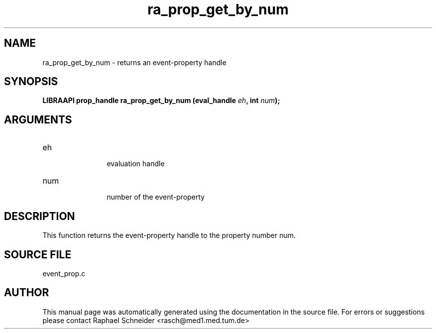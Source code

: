 .TH "ra_prop_get_by_num" 3 "January 2005" "libRASCH API (0.7.2)"
.SH NAME
ra_prop_get_by_num \- returns an event-property handle
.SH SYNOPSIS
.B "LIBRAAPI prop_handle" ra_prop_get_by_num
.BI "(eval_handle " eh ","
.BI "int " num ");"
.SH ARGUMENTS
.IP "eh" 12
 evaluation handle
.IP "num" 12
 number of the event-property
.SH "DESCRIPTION"
This function returns the event-property handle to the property number num.
.SH "SOURCE FILE"
event_prop.c
.SH AUTHOR
This manual page was automatically generated using the documentation in the source file. For errors or suggestions please contact Raphael Schneider <rasch@med1.med.tum.de>
